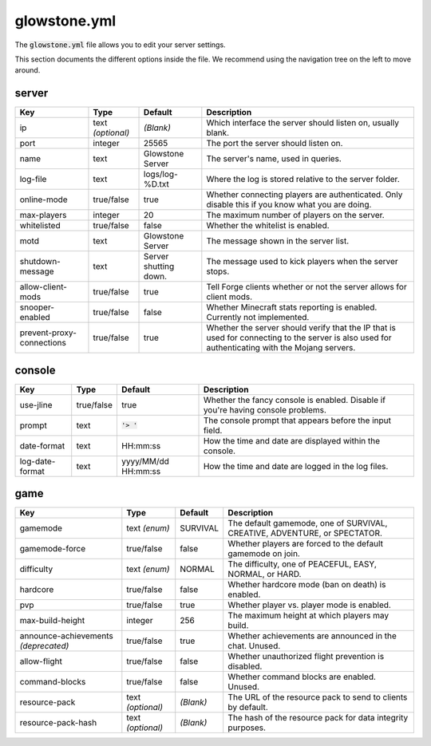 glowstone.yml
#############

The :code:`glowstone.yml` file allows you to edit your server settings.

This section documents the different options inside the file. We recommend using the navigation tree on the left
to move around.

server
======

+--------------------------------+-------------------+--------------------------------+-------------------------------------------------------------+
| Key                            | Type              | Default                        | Description                                                 |
+================================+===================+================================+=============================================================+
| ip                             | text *(optional)* | *(Blank)*                      | Which interface the server should listen on, usually blank. |
+--------------------------------+-------------------+--------------------------------+-------------------------------------------------------------+
| port                           | integer           | 25565                          | The port the server should listen on.                       |
+--------------------------------+-------------------+--------------------------------+-------------------------------------------------------------+
| name                           | text              | Glowstone Server               | The server's name, used in queries.                         |
+--------------------------------+-------------------+--------------------------------+-------------------------------------------------------------+
| log-file                       | text              | logs/log-%D.txt                | Where the log is stored relative to the server folder.      |
+--------------------------------+-------------------+--------------------------------+-------------------------------------------------------------+
|                                |                   |                                | Whether connecting players are authenticated.               |
| online-mode                    | true/false        | true                           | Only disable this if you know what you are doing.           |
+--------------------------------+-------------------+--------------------------------+-------------------------------------------------------------+
| max-players                    | integer           | 20                             | The maximum number of players on the server.                |
+--------------------------------+-------------------+--------------------------------+-------------------------------------------------------------+
| whitelisted                    | true/false        | false                          | Whether the whitelist is enabled.                           |
+--------------------------------+-------------------+--------------------------------+-------------------------------------------------------------+
| motd                           | text              | Glowstone Server               | The message shown in the server list.                       |
+--------------------------------+-------------------+--------------------------------+-------------------------------------------------------------+
| shutdown-message               | text              | Server shutting down.          | The message used to kick players when the server stops.     |
+--------------------------------+-------------------+--------------------------------+-------------------------------------------------------------+
| allow-client-mods              | true/false        | true                           | Tell Forge clients whether or not the server allows         |
|                                |                   |                                | for client mods.                                            |
+--------------------------------+-------------------+--------------------------------+-------------------------------------------------------------+
| snooper-enabled                | true/false        | false                          | Whether Minecraft stats reporting is enabled.               |
|                                |                   |                                | Currently not implemented.                                  |
+--------------------------------+-------------------+--------------------------------+-------------------------------------------------------------+
| prevent-proxy-connections      | true/false        | true                           | Whether the server should verify that the IP that is        |
|                                |                   |                                | used for connecting to the server is also used for          |
|                                |                   |                                | authenticating with the Mojang servers.                     |
+--------------------------------+-------------------+--------------------------------+-------------------------------------------------------------+

console
=======

+--------------------------------+-------------------+--------------------------------+-------------------------------------------------------------+
| Key                            | Type              | Default                        | Description                                                 |
+================================+===================+================================+=============================================================+
| use-jline                      | true/false        | true                           | Whether the fancy console is enabled.                       |
|                                |                   |                                | Disable if you're having console problems.                  |
+--------------------------------+-------------------+--------------------------------+-------------------------------------------------------------+
| prompt                         | text              | :code:`'> '`                   | The console prompt that appears before the input field.     |
+--------------------------------+-------------------+--------------------------------+-------------------------------------------------------------+
| date-format                    | text              | HH:mm:ss                       | How the time and date are displayed within the console.     |
+--------------------------------+-------------------+--------------------------------+-------------------------------------------------------------+
| log-date-format                | text              | yyyy/MM/dd HH:mm:ss            | How the time and date are logged in the log files.          |
+--------------------------------+-------------------+--------------------------------+-------------------------------------------------------------+

game
====

+--------------------------------+-------------------+--------------------------------+-------------------------------------------------------------+
| Key                            | Type              | Default                        | Description                                                 |
+================================+===================+================================+=============================================================+
| gamemode                       | text *(enum)*     | SURVIVAL                       | The default gamemode, one of                                |
|                                |                   |                                | SURVIVAL, CREATIVE, ADVENTURE, or SPECTATOR.                |
+--------------------------------+-------------------+--------------------------------+-------------------------------------------------------------+
| gamemode-force                 | true/false        | false                          | Whether players are forced to the default gamemode on join. |
+--------------------------------+-------------------+--------------------------------+-------------------------------------------------------------+
| difficulty                     | text *(enum)*     | NORMAL                         | The difficulty, one of                                      |
|                                |                   |                                | PEACEFUL, EASY, NORMAL, or HARD.                            |
+--------------------------------+-------------------+--------------------------------+-------------------------------------------------------------+
| hardcore                       | true/false        | false                          | Whether hardcore mode (ban on death) is enabled.            |
+--------------------------------+-------------------+--------------------------------+-------------------------------------------------------------+
| pvp                            | true/false        | true                           | Whether player vs. player mode is enabled.                  |
+--------------------------------+-------------------+--------------------------------+-------------------------------------------------------------+
| max-build-height               | integer           | 256                            | The maximum height at which players may build.              |
+--------------------------------+-------------------+--------------------------------+-------------------------------------------------------------+
| announce-achievements          | true/false        | true                           | Whether achievements are announced in the chat. Unused.     |
| *(deprecated)*                 |                   |                                |                                                             |
+--------------------------------+-------------------+--------------------------------+-------------------------------------------------------------+
| allow-flight                   | true/false        | false                          | Whether unauthorized flight prevention is disabled.         |
+--------------------------------+-------------------+--------------------------------+-------------------------------------------------------------+
| command-blocks                 | true/false        | false                          | Whether command blocks are enabled. Unused.                 |
+--------------------------------+-------------------+--------------------------------+-------------------------------------------------------------+
| resource-pack                  | text *(optional)* | *(Blank)*                      | The URL of the resource pack to send to clients by default. |
+--------------------------------+-------------------+--------------------------------+-------------------------------------------------------------+
| resource-pack-hash             | text *(optional)* | *(Blank)*                      | The hash of the resource pack for data integrity purposes.  |
+--------------------------------+-------------------+--------------------------------+-------------------------------------------------------------+
